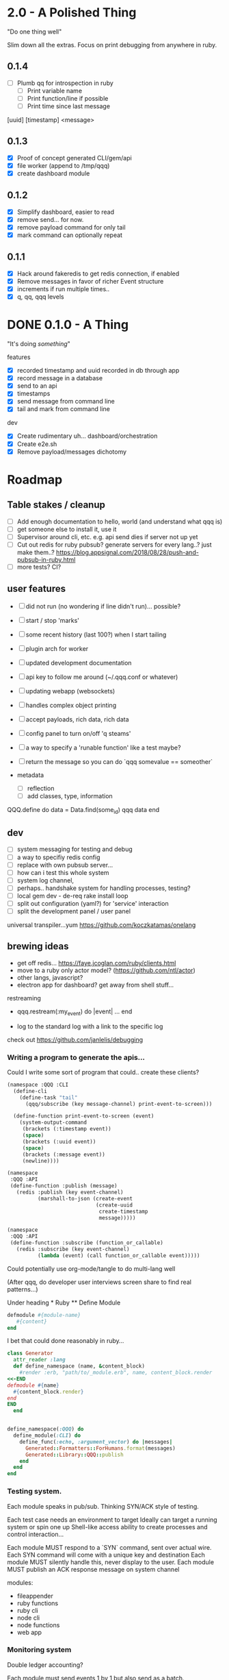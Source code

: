 * 2.0 - A Polished Thing

"Do one thing well"

Slim down all the extras. Focus on print debugging from anywhere in ruby.

** 0.1.4 

- [ ] Plumb qq for introspection in ruby 
  - [ ] Print variable name
  - [ ] Print function/line if possible
  - [ ] Print time since last message

[uuid] [timestamp]
<message>

** 0.1.3

- [X] Proof of concept generated CLI/gem/api
- [X] file worker (append to /tmp/qqq)
- [X] create dashboard module

** 0.1.2

- [X] Simplify dashboard, easier to read
- [X] remove send... for now. 
- [X] remove payload command for only tail
- [X] mark command can optionally repeat

** 0.1.1 

- [X] Hack around fakeredis to get redis connection, if enabled
- [X] Remove messages in favor of richer Event structure
- [X] increments if run multiple times..
- [X] q, qq, qqq levels 

* DONE 0.1.0 - A Thing

"It's doing /something/"

features
- [X] recorded timestamp and uuid recorded in db through app
- [X] record message in a database
- [X] send to an api
- [X] timestamps 
- [X] send message from command line
- [X] tail and mark from command line

dev
- [X] Create rudimentary uh... dashboard/orchestration
- [X] Create e2e.sh
- [X] Remove payload/messages dichotomy

* Roadmap 

** Table stakes / cleanup
- [ ] Add enough documentation to hello, world (and understand what qqq is) 
- [ ] get someone else to install it, use it
- [ ] Supervisor around cli, etc. e.g. api send dies if server not up yet
- [ ] Cut out redis for ruby pubsub? generate servers for every lang..? just make them..?  https://blog.appsignal.com/2018/08/28/push-and-pubsub-in-ruby.html
- [ ] more tests? CI?

** user features
- [ ] did not run (no wondering if line didn't run)... possible?
- [ ] start / stop 'marks' 
- [ ] some recent history (last 100?) when I start tailing
- [ ] plugin arch for worker 
- [ ] updated development documentation 
- [ ] api key to follow me around (~/.qqq.conf or whatever) 
- [ ] updating webapp (websockets) 
- [ ] handles complex object printing
- [ ] accept payloads, rich data, rich data
- [ ] config panel to turn on/off 'q steams'
- [ ] a way to specify a 'runable function' like a test maybe?
- [ ] return the message so you can do `qqq somevalue == someother`

- metadata
  - [ ] reflection
  - [ ] add classes, type, information

QQQ.define do
    data = Data.find(some_id)
    qqq data
end


** dev
- [ ] system messaging for testing and debug
- [ ] a way to specifiy redis config
- [ ] replace with own pubsub server...
- [ ] how can i test this whole system
- [ ] system log channel, 
- [ ] perhaps.. handshake system for handling processes, testing?
- [ ] local gem dev - de-req rake install loop 
- [ ] split out configuration (yaml?) for 'service' interaction
- [ ] split the development panel / user panel

universal transpiler...yum
https://github.com/koczkatamas/onelang

** brewing ideas

- get off redis... https://faye.jcoglan.com/ruby/clients.html
- move to a ruby only actor model? (https://github.com/ntl/actor)
- other langs, javascript?
- electron app for dashboard? get away from shell stuff... 

restreaming
- qqq.restream(:my_event) do |event| 
    ...
  end

- log to the standard log with a link to the specific log
 
check out https://github.com/janlelis/debugging

*** Writing a program to generate the apis...

 Could I write some sort of program that could.. create these clients? 

 #+begin_src lisp
   (namespace :QQQ :CLI
     (define-cli
       (define-task "tail"
         (qqq/subscribe (key message-channel) print-event-to-screen)))

     (define-function print-event-to-screen (event)
       (system-output-command
        (brackets (:timestamp event))
        (space)
        (brackets (:uuid event))
        (space)
        (brackets (:message event))
        (newline))))

   (namespace
    :QQQ :API
    (define-function :publish (message)
      (redis :publish (key event-channel)
             (marshall-to-json (create-event
                                (create-uuid
                                 create-timestamp
                                 message)))))

   (namespace
    :QQQ :API
    (define-function :subscribe (function_or_callable)
      (redis :subscribe (key event-channel)
             (lambda (event) (call function_or_callable event)))))
 #+end_src


 Could potentially use org-mode/tangle to do multi-lang well

 (After qqq, do developer user interviews screen share to find real patterns...)

 Under heading * Ruby ** Define Module

 #+value: module-name
 #+value: content
 #+begin_src ruby
 defmodule #{module-name}
    #{content}
 end
 #+end_src

 I bet that could done reasonably in ruby...


 #+begin_src ruby
   class Generator
     attr_reader :lang
     def define_namespace (name, &content_block)
       #render :erb, "path/to/_module.erb", name, content_block.render
   <<-END
   defmodule #{name}
     #{content_block.render}
   end
   END
     end


   define_namespace(:QQQ) do
     define_module(:CLI) do 
       define_func(:echo, :argument_vector) do |messages|
         Generated::Formatters::ForHumans.format(messages)
         Generated::Library::QQQ::publish 
       end
     end
   end
 #+end_src



*** Testing system.

Each module speaks in pub/sub. Thinking SYN/ACK style of testing.

Each test case needs an environment to target
Ideally can target a running system or spin one up 
Shell-like access ability to create processes and control interaction...

Each module MUST respond to a `SYN` command, sent over actual wire.
Each SYN command will come with a unique key and destination
Each module MUST silently handle this, never display to the user.
Each module MUST publish an ACK response message on system channel


modules: 
- fileappender
- ruby functions
- ruby cli
- node cli
- node functions
- web app
*** Monitoring system

Double ledger accounting? 

Each module must send events 1 by 1 but also send as a batch.
